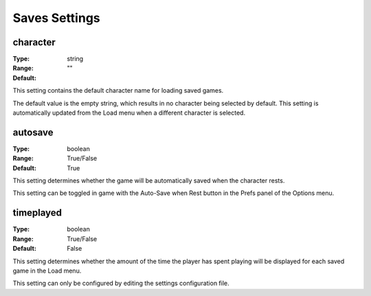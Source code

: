 Saves Settings
##############

character
---------

:Type:		string
:Range:		
:Default:	""

This setting contains the default character name for loading saved games.

The default value is the empty string, which results in no character being selected by default.
This setting is automatically updated from the Load menu when a different character is selected.

autosave
--------

:Type:		boolean
:Range:		True/False
:Default:	True

This setting determines whether the game will be automatically saved when the character rests.

This setting can be toggled in game with the Auto-Save when Rest button in the Prefs panel of the Options menu.

timeplayed
----------

:Type:		boolean
:Range:		True/False
:Default:	False

This setting determines whether the amount of the time the player has spent playing will be displayed
for each saved game in the Load menu.

This setting can only be configured by editing the settings configuration file.
